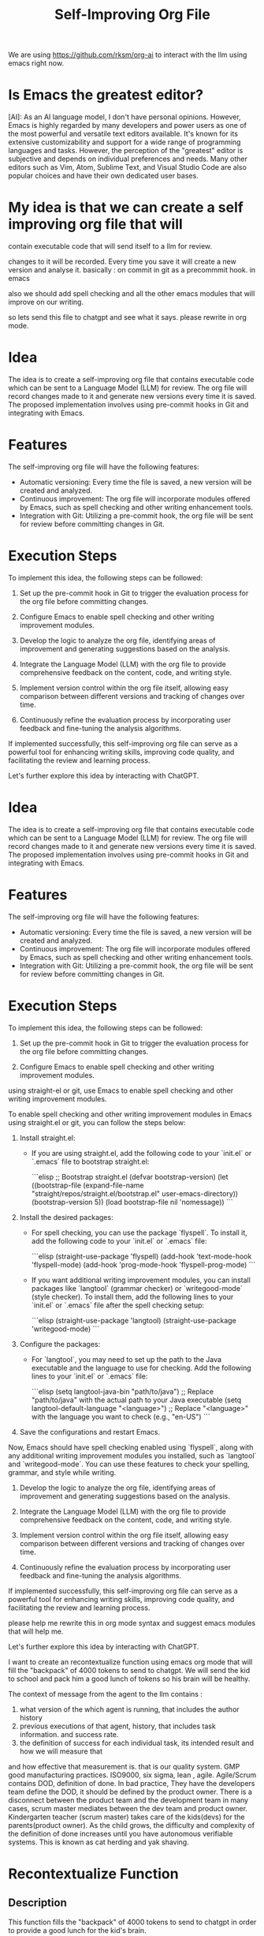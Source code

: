 #+TITLE: Self-Improving Org File

We are using [[https://github.com/rksm/org-ai][https://github.com/rksm/org-ai]] to interact with the llm using emacs right now.

* Is Emacs the greatest editor?

[AI]: As an AI language model, I don't have personal opinions. However, Emacs is highly regarded by many developers and power users as one of the most powerful and versatile text editors available. It's known for its extensive customizability and support for a wide range of programming languages and tasks. However, the perception of the "greatest" editor is subjective and depends on individual preferences and needs. Many other editors such as Vim, Atom, Sublime Text, and Visual Studio Code are also popular choices and have their own dedicated user bases.


* My idea is that we can create a self improving org file that will 
contain executable code that will send itself to a llm for review.

changes to it will be recorded. Every time you save it will create a new version and analyse it.
basically :
  on commit in git as a precommmit hook.
  in emacs 

also we should add spell checking and all the other emacs modules that will improve on our writing. 

so lets send this file to chatgpt and see what it says.
please rewrite in org mode. 




* Idea
The idea is to create a self-improving org file that contains executable code which can be sent to a Language Model (LLM) for review. The org file will record changes made to it and generate new versions every time it is saved. The proposed implementation involves using pre-commit hooks in Git and integrating with Emacs.

* Features
The self-improving org file will have the following features:
- Automatic versioning: Every time the file is saved, a new version will be created and analyzed.
- Continuous improvement: The org file will incorporate modules offered by Emacs, such as spell checking and other writing enhancement tools.
- Integration with Git: Utilizing a pre-commit hook, the org file will be sent for review before committing changes in Git.

* Execution Steps
To implement this idea, the following steps can be followed:

1. Set up the pre-commit hook in Git to trigger the evaluation process for the org file before committing changes.

2. Configure Emacs to enable spell checking and other writing improvement modules.

3. Develop the logic to analyze the org file, identifying areas of improvement and generating suggestions based on the analysis.

4. Integrate the Language Model (LLM) with the org file to provide comprehensive feedback on the content, code, and writing style.

5. Implement version control within the org file itself, allowing easy comparison between different versions and tracking of changes over time.

6. Continuously refine the evaluation process by incorporating user feedback and fine-tuning the analysis algorithms.

If implemented successfully, this self-improving org file can serve as a powerful tool for enhancing writing skills, improving code quality, and facilitating the review and learning process.

Let's further explore this idea by interacting with ChatGPT.


* Idea
The idea is to create a self-improving org file that contains executable code which can be sent to a Language Model (LLM) for review. The org file will record changes made to it and generate new versions every time it is saved. The proposed implementation involves using pre-commit hooks in Git and integrating with Emacs.

* Features
The self-improving org file will have the following features:
- Automatic versioning: Every time the file is saved, a new version will be created and analyzed.
- Continuous improvement: The org file will incorporate modules offered by Emacs, such as spell checking and other writing enhancement tools.
- Integration with Git: Utilizing a pre-commit hook, the org file will be sent for review before committing changes in Git.

* Execution Steps
To implement this idea, the following steps can be followed:

1. Set up the pre-commit hook in Git to trigger the evaluation process for the org file before committing changes.

2. Configure Emacs to enable spell checking and other writing improvement modules.

# straight el

using straight-el or git, use Emacs to enable spell checking and other writing improvement modules.

To enable spell checking and other writing improvement modules in Emacs using straight.el or git, you can follow the steps below:

1. Install straight.el: 
   - If you are using straight.el, add the following code to your `init.el` or `.emacs` file to bootstrap straight.el:
   
     ```elisp
     ;; Bootstrap straight.el
     (defvar bootstrap-version)
     (let ((bootstrap-file
            (expand-file-name "straight/repos/straight.el/bootstrap.el" user-emacs-directory))
           (bootstrap-version 5))
       (load bootstrap-file nil 'nomessage))
     ```

2. Install the desired packages:
   - For spell checking, you can use the package `flyspell`. To install it, add the following code to your `init.el` or `.emacs` file:

     ```elisp
     (straight-use-package 'flyspell)
     (add-hook 'text-mode-hook 'flyspell-mode)
     (add-hook 'prog-mode-hook 'flyspell-prog-mode)
     ```

   - If you want additional writing improvement modules, you can install packages like `langtool` (grammar checker) or `writegood-mode` (style checker). To install them, add the following lines to your `init.el` or `.emacs` file after the spell checking setup:

     ```elisp
     (straight-use-package 'langtool)
     (straight-use-package 'writegood-mode)
     ```
  
3. Configure the packages:
   - For `langtool`, you may need to set up the path to the Java executable and the language to use for checking. Add the following lines to your `init.el` or `.emacs` file:

     ```elisp
     (setq langtool-java-bin "path/to/java") ;; Replace "path/to/java" with the actual path to your Java executable
     (setq langtool-default-language "<language>") ;; Replace "<language>" with the language you want to check (e.g., "en-US")
     ```

4. Save the configurations and restart Emacs.

Now, Emacs should have spell checking enabled using `flyspell`, along with any additional writing improvement modules you installed, such as `langtool` and `writegood-mode`. You can use these features to check your spelling, grammar, and style while writing.


3. Develop the logic to analyze the org file, identifying areas of improvement and generating suggestions based on the analysis.

4. Integrate the Language Model (LLM) with the org file to provide comprehensive feedback on the content, code, and writing style.

5. Implement version control within the org file itself, allowing easy comparison between different versions and tracking of changes over time.

6. Continuously refine the evaluation process by incorporating user feedback and fine-tuning the analysis algorithms.

If implemented successfully, this self-improving org file can serve as a powerful tool for enhancing writing skills, improving code quality, and facilitating the review and learning process.


please help me rewrite this in org mode syntax and suggest emacs modules that will help me.


Let's further explore this idea by interacting with ChatGPT.

I want to create an recontextualize function using emacs org mode that will fill the "backpack" of 
4000 tokens to send to chatgpt. 
We will send the kid to school and pack him a good lunch of tokens so his brain will be healthy.

The context of message from the agent to the llm contains :
1. what version of the which agent is running, that includes the author history
2. previous executions of that agent, history, that includes task information. and success rate.
3. the definition of success for each individual task, its intended result and how we will measure that 
and how effective that measurement is. that is our quality system. GMP good manufacturing practices. 
ISO9000, six sigma, lean , agile. Agile/Scrum contains DOD, definition of done. 
In bad practice, They have the developers team define the DOD, 
it should be defined by the product owner. 
There is a disconnect between the product team and the development team in many cases, 
scrum master mediates between the dev team and product owner. Kindergarten teacher (scrum master) takes care of the kids(devs) for 
the parents(product owner). As the child grows, the difficulty and complexity of the definition of done increases until you have 
autonomous verifiable systems.  This is known as cat herding and yak shaving. 

* Recontextualize Function
** Description
   This function fills the "backpack" of 4000 tokens to send to chatgpt in order
   to provide a good lunch for the kid's brain.
** Context of Message from Agent to LLM
   1. Version of the agent running, including author history
   2. Previous executions of the agent, including task information and success rate
   3. Definition of success for each individual task, intended result, measurement, and its effectiveness
** Quality System
   - GMP (Good Manufacturing Practices)
   - ISO9000
   - Six Sigma
   - Lean
   - Agile
   - Agile/Scrum
     + Definition of Done (DOD)
     + Inefficient practice of allowing developers to define DOD instead of product owner
     + Disconnect between product team and development team
     + Scrum Master as mediator between dev team and product owner
     + Kindergarten teacher analogy
** Evolution of Definition of Done (DOD)
   - Increase in difficulty and complexity as the child (project) grows
   - Goal to achieve autonomous verifiable systems
   - Cat herding and yak shaving as challenges in this process


Regarding Emacs modules that can help you, here are a few suggestions:

1. `org-mode`: The built-in major mode for editing org mode files.
2. `org-babel`: Allows executing code within org mode buffers.
3. `org-capture`: Provides quick capturing of notes and tasks.
4. `org-agenda`: Helps organize and manage your tasks and agenda.
5. `org-publish`: Useful for publishing org mode files to different formats (e.g., HTML).
6. `org-ref`: Adds citation and reference management capabilities to org mode.
7. `org-trello`: Integrates Trello functionality into org mode.

These modules can enhance your experience with org mode and assist you in organizing and manipulating your content effectively.
